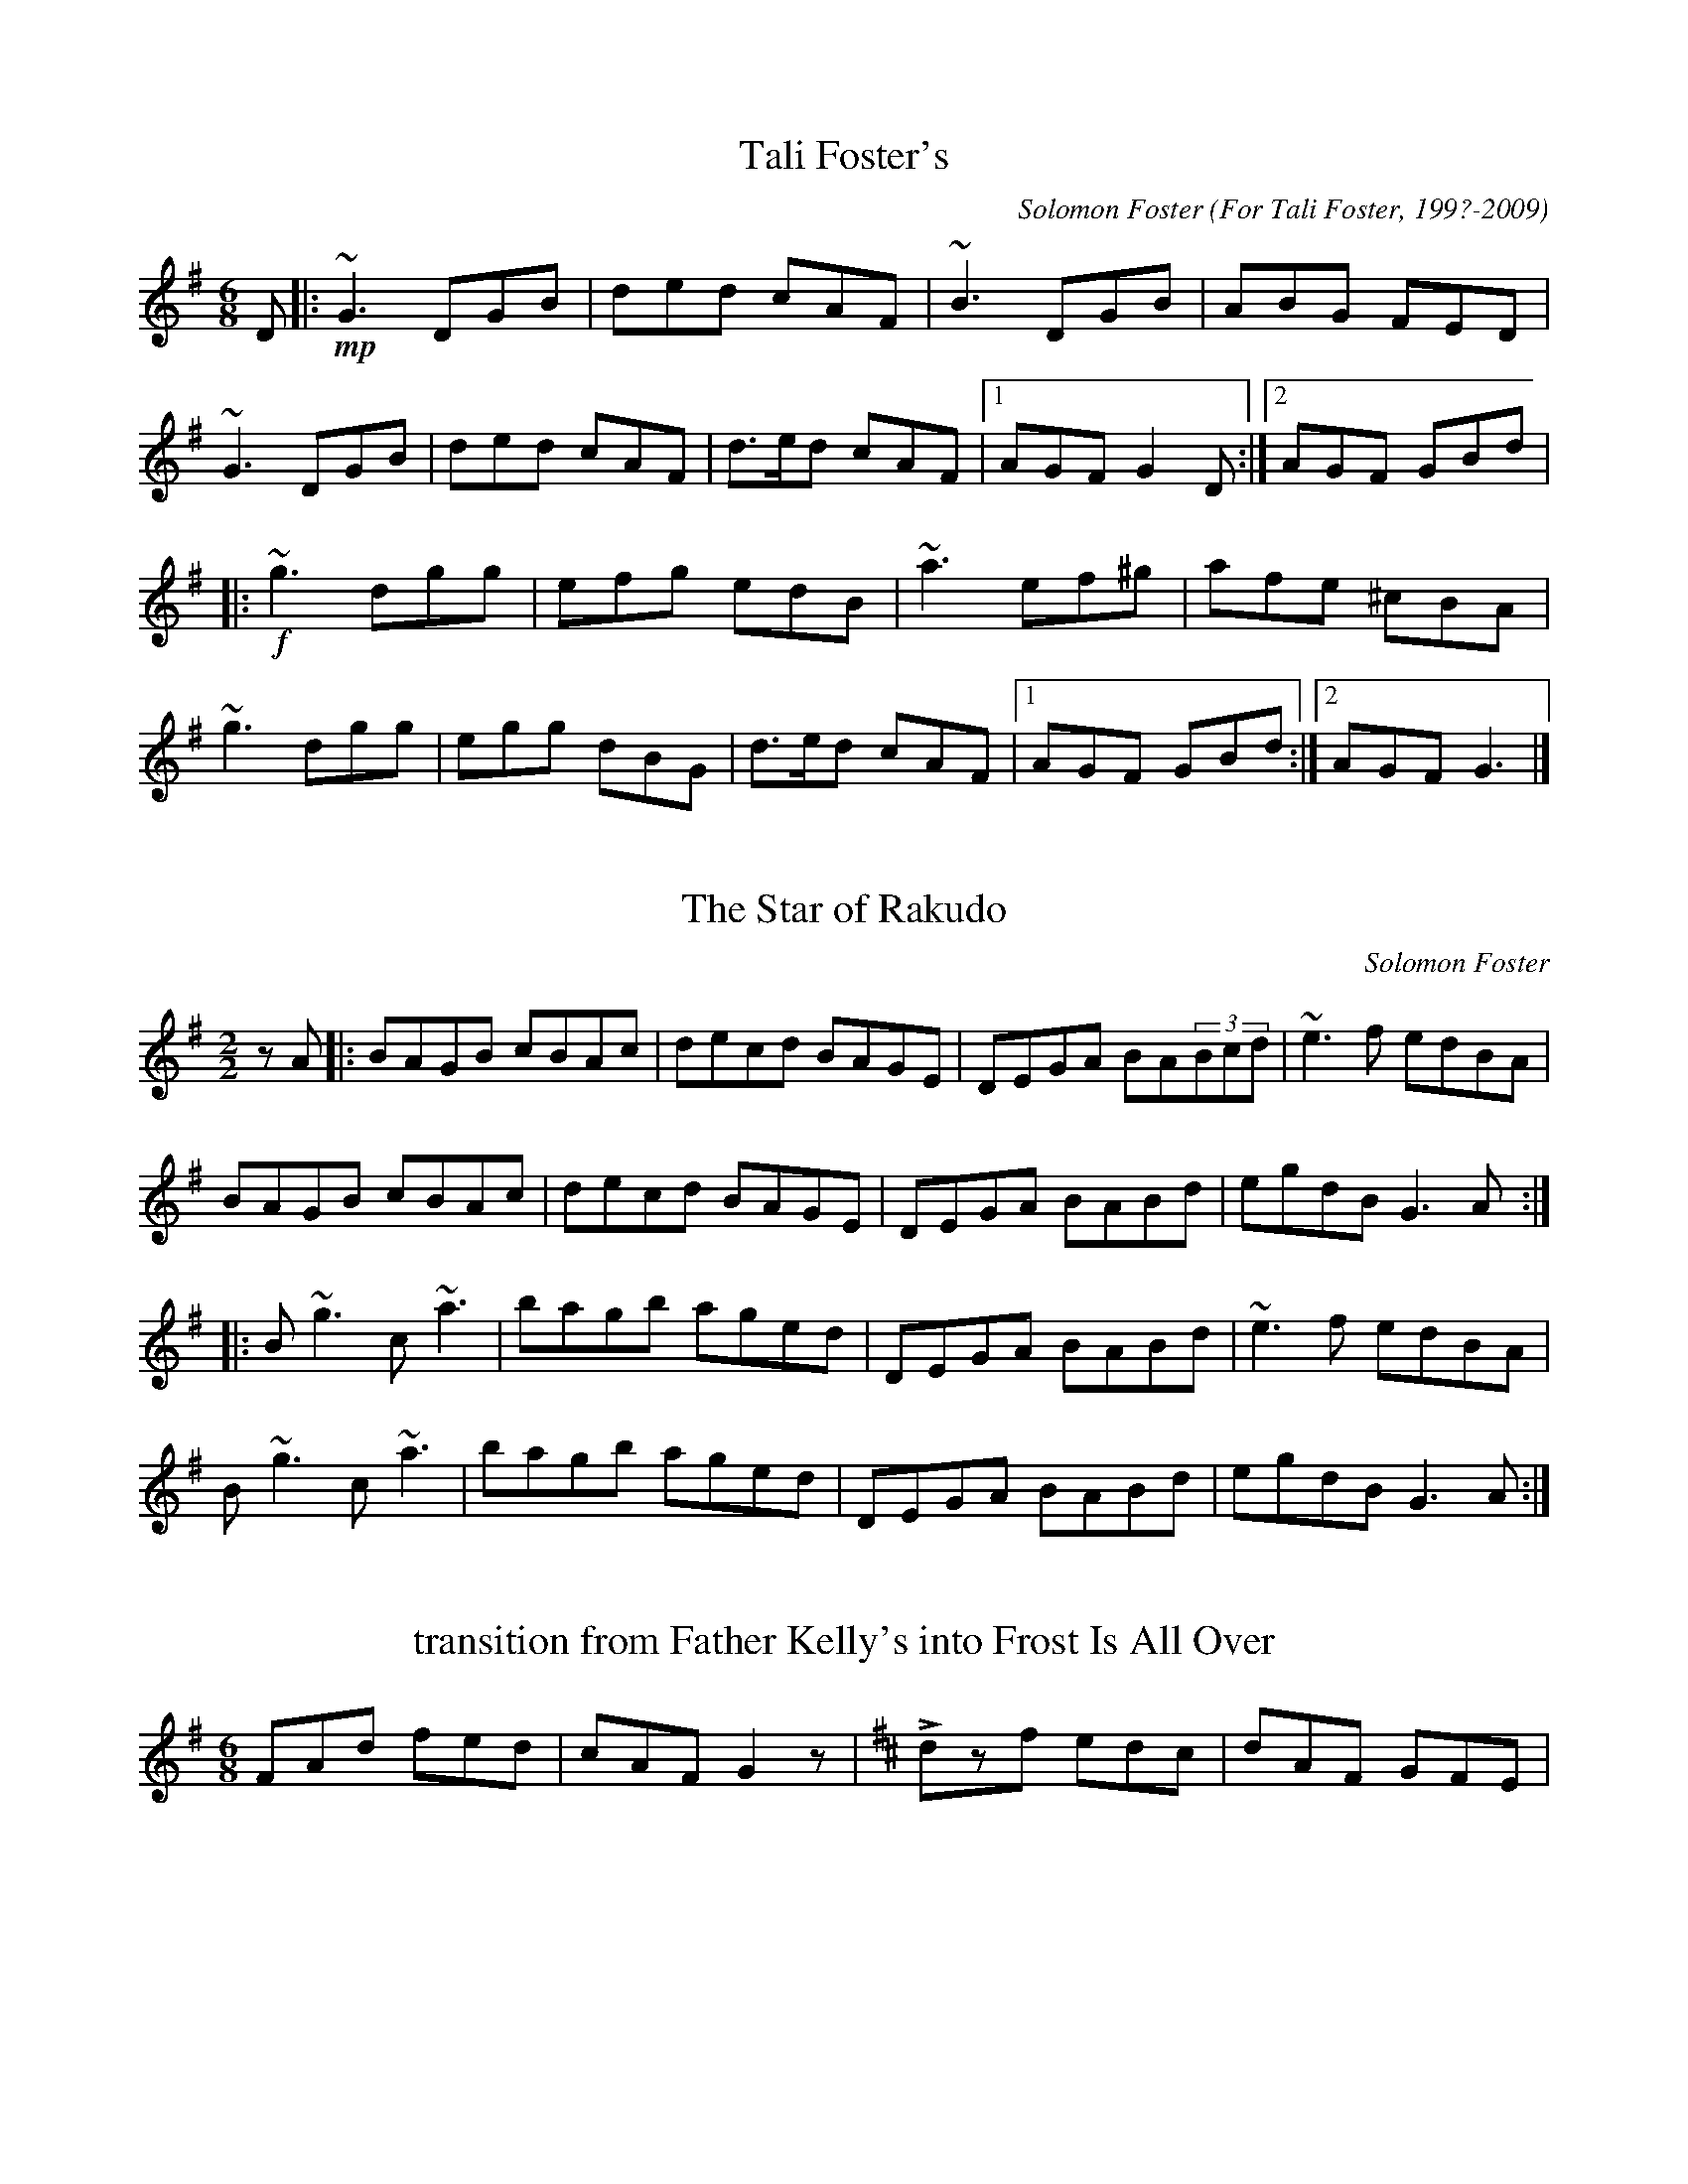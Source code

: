 X:24
T:Tali Foster's
M:6/8
L:1/8
C:Solomon Foster
O: For Tali Foster, 199?-2009
R:Jig
K:G major
D|:+mp+ ~G3 DGB|ded cAF|~B3 DGB|ABG FED|
~G3 DGB|ded cAF|d>ed cAF|[1 AGF G2D:|[2 AGF GBd|
|:+f+ ~g3 dgg|efg edB|~a3 ef^g|afe ^cBA|
~g3 dgg|egg dBG|d>ed cAF|[1 AGF GBd:|[2 AGF G3|]

X:25
T:The Star of Rakudo
M:2/2
L:1/8
C:Solomon Foster
R:Reel
K:G major
zA|:BAGB cBAc|decd BAGE|DEGA BA(3Bcd|~e3f edBA|
BAGB cBAc|decd BAGE|DEGA BABd|egdB G3A:|
|:B~g3 c~a3|bagb aged|DEGA BABd|~e3f edBA|
B~g3 c~a3|bagb aged|DEGA BABd|egdB G3A:|

X:4
L:1/8
M:6/8
T:transition from Father Kelly's into Frost Is All Over
S:Great Lakes Ceili Band
K:G
FAd fed|cAF G2z|[K:D]+accent+dzf edc|dAF GFE|

X:5
T:Sydney Pittman's Tune
O:Rufus Guinchard, from the playing of Sydney Pittman
M:6/8
L:1/8
K:G
e2 a a2 g|e2 a a2f|g2 g g2 f|e2 f g3|
a2 g f2 e|d2 B G2 A|B2 d d2 B|A3 A3:|
|:e2 g e2 d|B2 A G2D|G2 B d2 B| [M:9/8] A2 B d3 d3|
[M:6/8] e2 g e2 d|B2 A G2 D|G2 B d2 B|A3 A3:|




